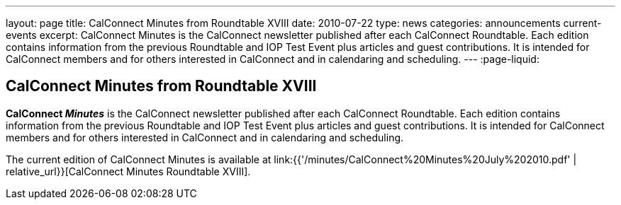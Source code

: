 ---
layout: page
title: CalConnect Minutes from Roundtable XVIII
date: 2010-07-22
type: news
categories: announcements current-events
excerpt: CalConnect Minutes is the CalConnect newsletter published after each CalConnect Roundtable. Each edition contains information from the previous Roundtable and IOP Test Event plus articles and guest contributions. It is intended for CalConnect members and for others interested in CalConnect and in calendaring and scheduling.
---
:page-liquid:

== CalConnect Minutes from Roundtable XVIII

*CalConnect _Minutes_* is the CalConnect newsletter published after each CalConnect Roundtable. Each edition contains information from the previous Roundtable and IOP Test Event plus articles and guest contributions. It is intended for CalConnect members and for others interested in CalConnect and in calendaring and scheduling.

The current edition of CalConnect Minutes is available at link:{{'/minutes/CalConnect%20Minutes%20July%202010.pdf' | relative_url}}[CalConnect Minutes Roundtable XVIII].



